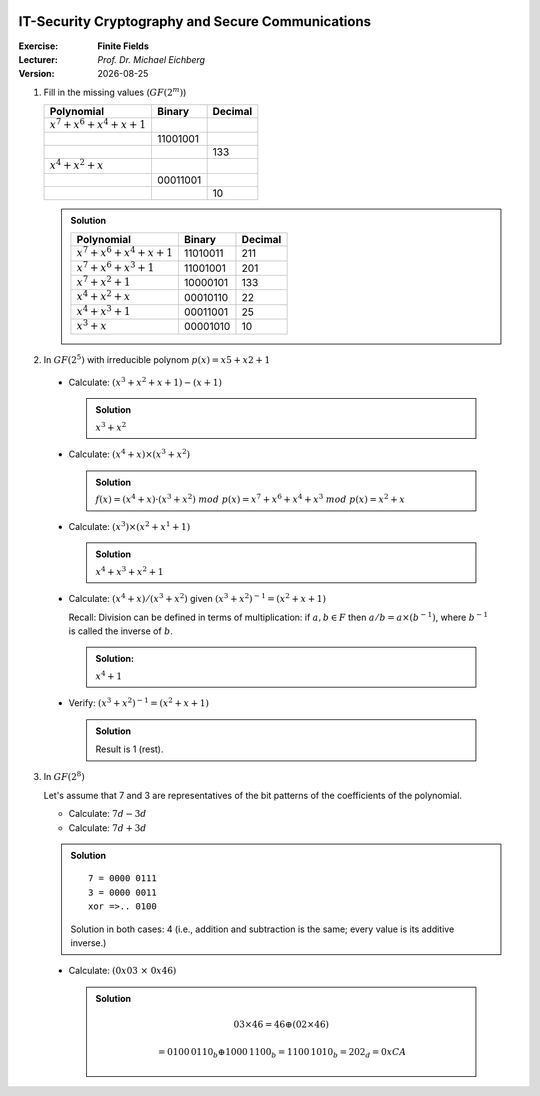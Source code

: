 .. meta:: 
    :author: Michael Eichberg
    :keywords: exercise, finite fields

.. |date| date::

.. image:: logo.png
    :align: right


IT-Security Cryptography and Secure Communications
==================================================
    
:Exercise: **Finite Fields**
:Lecturer: *Prof. Dr. Michael Eichberg*
:Version: |date|


1. Fill in the missing values (:math:`GF(2^m)`)

   .. csv-table::
      :header: Polynomial, Binary, Decimal

      :math:`x^7 +x^6 +x^4 +x+1`, , 
       , 11001001, 
       , , 133
      :math:`x^4 +x^2 +x`, , 
       , 00011001
       , , 10

   .. admonition:: Solution

      .. csv-table::
         :header: Polynomial, Binary, Decimal

         :math:`x^7 +x^6 +x^4 +x+1`, 11010011, 211
         :math:`x^7 +x^6 +x^3 +1`, 11001001, 201
         :math:`x^7 +x^2 +1` , 10000101, 133
         :math:`x^4 +x^2 +x`, 00010110 , 22
         :math:`x^4 +x^3 +1`, 00011001, 25
         :math:`x^3 +x`, 00001010, 10     

2. In :math:`GF(2^5)` with irreducible polynom :math:`p(x) = x5 + x2 + 1`
   
  - Calculate: :math:`(x^3 + x^2 + x + 1)−(x+1)` 

    .. admonition:: Solution 
      
       :math:`x^3 + x^2`

  - Calculate: :math:`(x^4 + x) \times (x^3 + x^2)` 
  
    .. admonition:: Solution
      
       :math:`f(x)=(x^4+x)·(x^3+x^2)\; mod\; p(x)=x^7+x^6+x^4+x^3\; mod\; p(x)=x^2+x`

  - Calculate:  :math:`(x^3) \times (x^2 + x^1 + 1)`

    .. admonition:: Solution

       :math:`x^4 +x^3 +x^2 +1`

  - Calculate: :math:`(x^4+x)/(x^3+x^2)` given :math:`(x^3+x^2)^{−1} =(x^2+x+1)`
  
    Recall: Division can be defined in terms of multiplication: if :math:`a, b \in F` then :math:`a/b = a \times (b^{−1})`, where :math:`b^{−1}` is called the inverse of :math:`b`.

    .. admonition:: Solution: 
      
       :math:`x^4 + 1`

  - Verify: :math:`(x^3+x^2)^{−1}=(x^2+x+1)`

    .. admonition:: Solution

       Result is 1 (rest).

3. In :math:`GF(2^8)`
 
   Let's assume that 7 and 3 are representatives of the bit patterns of the coefficients of the polynomial.
  
   - Calculate: :math:`7d - 3d`
   - Calculate: :math:`7d + 3d`

   .. admonition:: Solution

      ::

         7 = 0000 0111
         3 = 0000 0011
         xor =>.. 0100

      Solution in both cases: 4 (i.e., addition and subtraction is the same; every value is its additive inverse.)

  - Calculate: :math:`(0x03\; \times\; 0x46)`

    .. admonition:: Solution
       
       .. math::

          03 \times 46 = 46 \oplus (02 \times 46)

          = 0100\, 0110_b \oplus 1000\, 1100_b = 1100\,1010_b = 202_d = 0xCA

